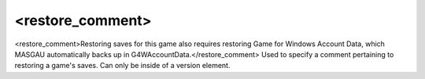 ====
<restore_comment>
====

<restore_comment>Restoring saves for this game also requires restoring Game for Windows Account Data, which MASGAU automatically backs up in G4WAccountData.</restore_comment>
Used to specify a comment pertaining to restoring a game's saves. Can only be inside of a version element.